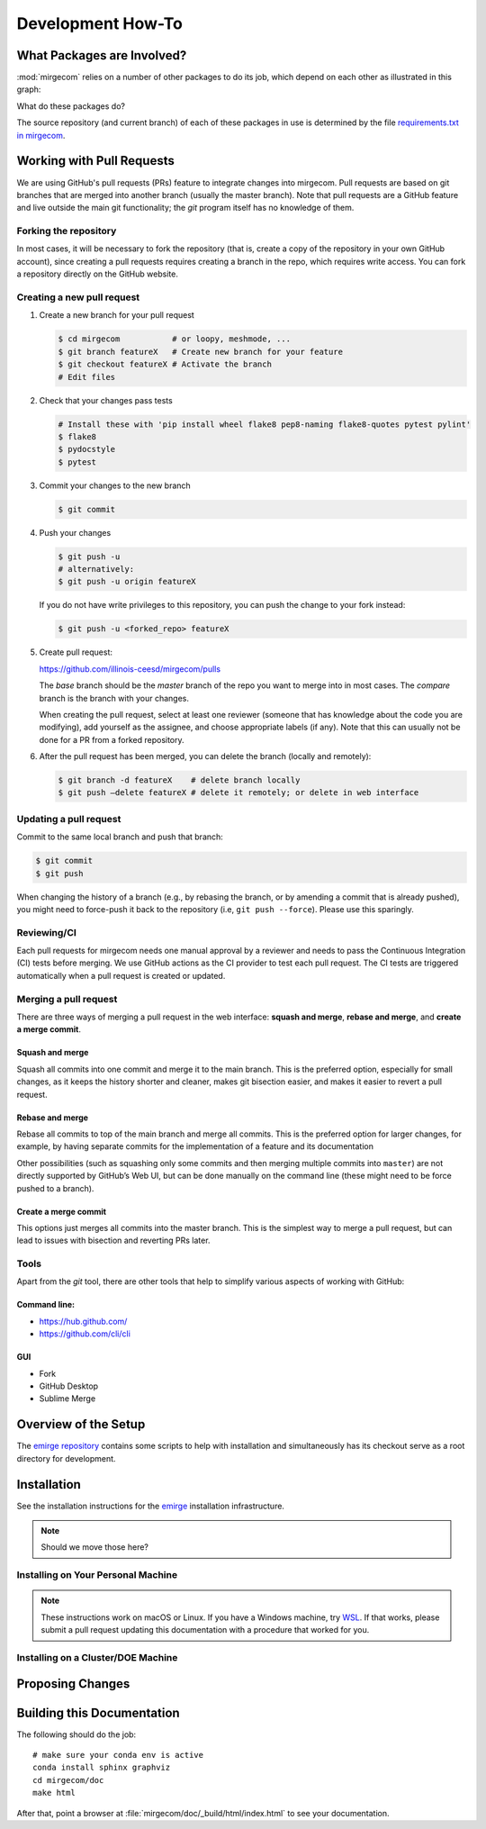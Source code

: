 Development How-To
==================

What Packages are Involved?
---------------------------

:mod:`mirgecom` relies on a number of other packages to do its job, which
depend on each other as illustrated in this graph:

.. graphviz::

   digraph deps {
        mirgecom -> meshmode;
        grudge -> meshmode;
        mirgecom -> grudge;

        mirgecom -> loopy;
        grudge -> loopy;
        meshmode -> loopy;

        meshmode -> pyopencl;
        loopy -> pyopencl;

        meshmode -> modepy;

        mirgecom -> pymbolic;
        loopy -> pymbolic;
   }

What do these packages do?

.. todo::

   Write this.

The source repository (and current branch) of each of these packages
in use is determined by the file
`requirements.txt in mirgecom <https://github.com/illinois-ceesd/mirgecom/blob/master/requirements.txt>`__.


Working with Pull Requests
--------------------------

We are using GitHub's pull requests (PRs) feature to integrate changes into
mirgecom. Pull requests are based on git branches that are merged into another
branch (usually the master branch). Note that pull requests are a GitHub
feature and live outside the main git functionality; the `git` program itself
has no knowledge of them.

Forking the repository
^^^^^^^^^^^^^^^^^^^^^^

In most cases, it will be necessary to fork the repository (that is, create a
copy of the repository in your own GitHub account), since creating a pull
requests requires creating a branch in the repo, which requires write access.
You can fork a repository directly on the GitHub website.

Creating a new pull request
^^^^^^^^^^^^^^^^^^^^^^^^^^^

1. Create a new branch for your pull request

   .. code:: bash

      $ cd mirgecom           # or loopy, meshmode, ...
      $ git branch featureX   # Create new branch for your feature
      $ git checkout featureX # Activate the branch
      # Edit files

2. Check that your changes pass tests

   .. code:: bash

      # Install these with 'pip install wheel flake8 pep8-naming flake8-quotes pytest pylint'
      $ flake8
      $ pydocstyle
      $ pytest

3. Commit your changes to the new branch

   .. code:: bash

      $ git commit

4. Push your changes

   .. code:: bash

      $ git push -u
      # alternatively:
      $ git push -u origin featureX

   If you do not have write privileges to this repository, you can push
   the change to your fork instead:

   .. code:: bash

      $ git push -u <forked_repo> featureX

5. Create pull request:

   https://github.com/illinois-ceesd/mirgecom/pulls

   The `base` branch should be the `master` branch of the repo you want to
   merge into in most cases. The `compare` branch is the branch with your
   changes.

   When creating the pull request, select at least one reviewer (someone that
   has knowledge about the code you are modifying), add yourself as the
   assignee, and choose appropriate labels (if any). Note that this can
   usually not be done for a PR from a forked repository.

6. After the pull request has been merged, you can delete the branch
   (locally and remotely):

   .. code:: bash

      $ git branch -d featureX    # delete branch locally
      $ git push –delete featureX # delete it remotely; or delete in web interface

Updating a pull request
^^^^^^^^^^^^^^^^^^^^^^^

Commit to the same local branch and push that branch:

.. code:: bash

   $ git commit
   $ git push

When changing the history of a branch (e.g., by rebasing the branch, or
by amending a commit that is already pushed), you might need to
force-push it back to the repository (i.e, ``git push --force``). Please
use this sparingly.

Reviewing/CI
^^^^^^^^^^^^

Each pull requests for mirgecom needs one manual approval by a reviewer and
needs to pass the Continuous Integration (CI) tests before merging. We use
GitHub actions as the CI provider to test each pull request. The CI tests are
triggered automatically when a pull request is created or updated.

Merging a pull request
^^^^^^^^^^^^^^^^^^^^^^

There are three ways of merging a pull request in the web interface: **squash
and merge**, **rebase and merge**, and **create a merge commit**.

Squash and merge
~~~~~~~~~~~~~~~~

Squash all commits into one commit and merge it to the main branch. This is
the preferred option, especially for small changes, as it keeps the history
shorter and cleaner, makes git bisection easier, and makes it easier to revert
a pull request.

Rebase and merge
~~~~~~~~~~~~~~~~

Rebase all commits to top of the main branch and merge all commits. This
is the preferred option for larger changes, for example, by having
separate commits for the implementation of a feature and its
documentation

Other possibilities (such as squashing only some commits and then
merging multiple commits into ``master``) are not directly supported by
GitHub’s Web UI, but can be done manually on the command line (these
might need to be force pushed to a branch).

Create a merge commit
~~~~~~~~~~~~~~~~~~~~~

This options just merges all commits into the master branch. This is the simplest
way to merge a pull request, but can lead to issues with bisection and reverting PRs
later.

Tools
^^^^^

Apart from the `git` tool, there are other tools that help to simplify various
aspects of working with GitHub:

Command line:
~~~~~~~~~~~~~

-  https://hub.github.com/
-  https://github.com/cli/cli

GUI
~~~

-  Fork
-  GitHub Desktop
-  Sublime Merge


Overview of the Setup
---------------------

The `emirge repository <https://github.com/illinois-ceesd/emirge>`__ contains some
scripts to help with installation and simultaneously has its checkout serve as a root
directory for development.

.. todo:

    - Conda environment
    - Editable installation

Installation
------------

See the installation instructions for the `emirge
<https://github.com/illinois-ceesd/emirge/>`_ installation infrastructure.

.. note::

    Should we move those here?

Installing on Your Personal Machine
^^^^^^^^^^^^^^^^^^^^^^^^^^^^^^^^^^^

.. note::

    These instructions work on macOS or Linux. If you have a Windows machine, try
    `WSL <https://docs.microsoft.com/en-us/windows/wsl/install-win10>`__.
    If that works, please submit a pull request updating this documentation
    with a procedure that worked for you.

Installing on a Cluster/DOE Machine
^^^^^^^^^^^^^^^^^^^^^^^^^^^^^^^^^^^

.. todo::

   Write this.

Proposing Changes
-----------------

.. todo::

   Write this.

Building this Documentation
---------------------------

The following should do the job::

    # make sure your conda env is active
    conda install sphinx graphviz
    cd mirgecom/doc
    make html

After that, point a browser at :file:`mirgecom/doc/_build/html/index.html` to
see your documentation.
